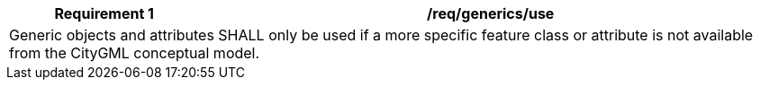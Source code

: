 [[req_generics_use]]
[cols="2,6",options="header"]
|===
| Requirement  {counter:req-id} | /req/generics/use
2+|Generic objects and attributes SHALL only be used if a more specific feature class or attribute is not available from the CityGML conceptual model.
|===
